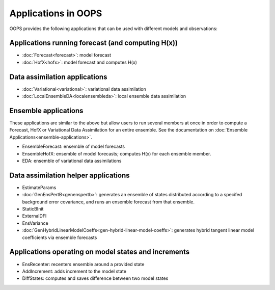 .. _top-oops-apps:

Applications in OOPS
====================

OOPS provides the following applications that can be used with different models and observations:

Applications running forecast (and computing H(x))
--------------------------------------------------
* :doc:`Forecast<forecast>`: model forecast
* :doc:`HofX<hofx>`: model forecast and computes H(x)

Data assimilation applications
------------------------------
* :doc:`Variational<variational>`: variational data assimilation
* :doc:`LocalEnsembleDA<localensembleda>`: local ensemble data assimilation

Ensemble applications
---------------------
These applications are similar to the above but allow users to run several members at once in order to compute a Forecast, HofX or Variational Data Assimilation for an entire ensemble. See the documentation on :doc:`Ensemble Applications<ensemble-applications>`.

* EnsembleForecast: ensemble of model forecasts
* EnsembleHofX: ensemble of model forecasts; computes H(x) for each ensemble member.
* EDA: ensemble of variational data assimilations

Data assimilation helper applications
-------------------------------------
* EstimateParams
* :doc:`GenEnsPertB<genenspertb>`: generates an ensemble of states distributed according to a specifed background error covariance, and runs an ensemble forecast from that ensemble.
* StaticBInit
* ExternalDFI
* EnsVariance
* :doc:`GenHybridLinearModelCoeffs<gen-hybrid-linear-model-coeffs>`: generates hybrid tangent linear model coefficients via ensemble forecasts

Applications operating on model states and increments
-----------------------------------------------------
* EnsRecenter: recenters ensemble around a provided state
* AddIncrement: adds increment to the model state
* DiffStates: computes and saves difference between two model states
